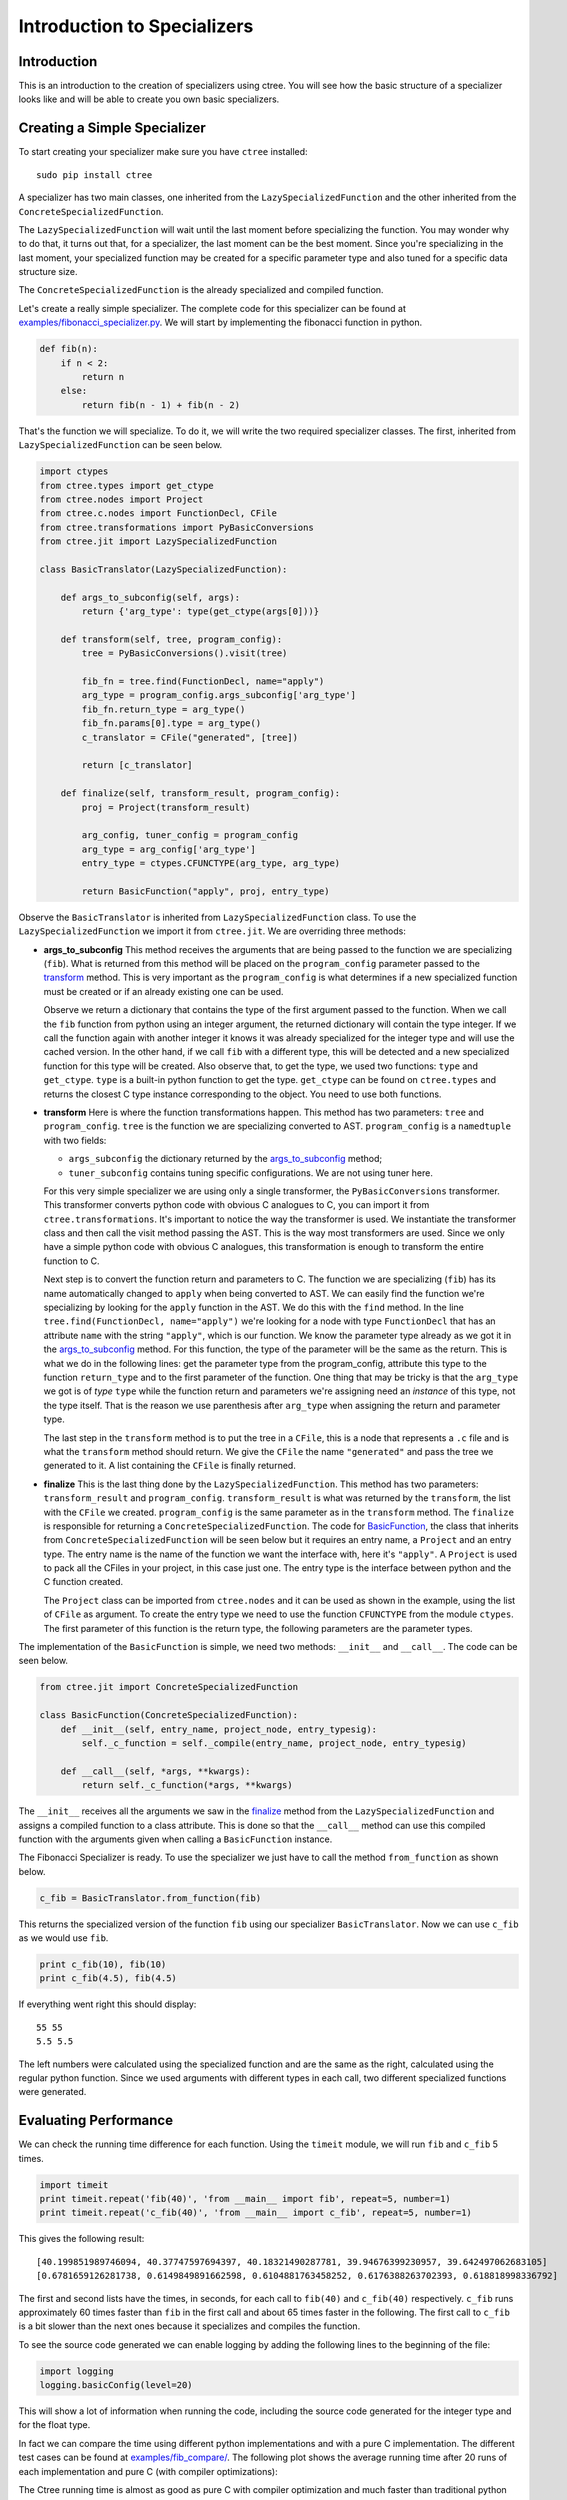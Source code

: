 ============================
Introduction to Specializers
============================

Introduction
------------
This is an introduction to the creation of specializers using ctree. You will
see how the basic structure of a specializer looks like and will be able to
create you own basic specializers.


Creating a Simple Specializer
-----------------------------
To start creating your specializer make sure you have ``ctree`` installed::

    sudo pip install ctree

A specializer has two main classes, one inherited from the
``LazySpecializedFunction`` and the other inherited from the
``ConcreteSpecializedFunction``.

The ``LazySpecializedFunction`` will wait until the last moment before
specializing the function. You may wonder why to do that, it turns out that,
for a specializer, the last moment can be the best moment. Since you're
specializing in the last moment, your specialized function may be
created for a specific parameter type and also tuned for a specific data
structure size.

The ``ConcreteSpecializedFunction`` is the already specialized and compiled
function.

Let's create a really simple specializer. The complete code for this
specializer can be found at `<examples/fibonacci_specializer.py>`_. We will
start by implementing the fibonacci function in python.

.. code:: python

    def fib(n):
        if n < 2:
            return n
        else:
            return fib(n - 1) + fib(n - 2)

That's the function we will specialize. To do it, we will write the two
required specializer classes. The first, inherited from
``LazySpecializedFunction`` can be seen below.

.. code:: python

    import ctypes
    from ctree.types import get_ctype
    from ctree.nodes import Project
    from ctree.c.nodes import FunctionDecl, CFile
    from ctree.transformations import PyBasicConversions
    from ctree.jit import LazySpecializedFunction

    class BasicTranslator(LazySpecializedFunction):

        def args_to_subconfig(self, args):
            return {'arg_type': type(get_ctype(args[0]))}

        def transform(self, tree, program_config):
            tree = PyBasicConversions().visit(tree)

            fib_fn = tree.find(FunctionDecl, name="apply")
            arg_type = program_config.args_subconfig['arg_type']
            fib_fn.return_type = arg_type()
            fib_fn.params[0].type = arg_type()
            c_translator = CFile("generated", [tree])

            return [c_translator]

        def finalize(self, transform_result, program_config):
            proj = Project(transform_result)

            arg_config, tuner_config = program_config
            arg_type = arg_config['arg_type']
            entry_type = ctypes.CFUNCTYPE(arg_type, arg_type)

            return BasicFunction("apply", proj, entry_type)

Observe the ``BasicTranslator`` is inherited from ``LazySpecializedFunction``
class. To use the ``LazySpecializedFunction`` we import it from ``ctree.jit``.
We are overriding three methods:

.. _`args_to_subconfig`:

- **args_to_subconfig** This method receives the arguments that are being
  passed to the function we are specializing (``fib``). What is returned from
  this method will be placed on the ``program_config`` parameter passed to the
  transform_ method. This is very important as the ``program_config`` is what
  determines if a new specialized function must be created or if an already
  existing one can be used.

  Observe we return a dictionary that contains the type of the first argument
  passed to the function. When we call the ``fib`` function from python using
  an integer argument, the returned dictionary will contain the type integer.
  If we call the function again with another integer it knows it was already
  specialized for the integer type and will use the cached version. In the
  other hand, if we call ``fib`` with a different type, this will be detected
  and a new specialized function for this type will be created. Also observe
  that, to get the type, we used two functions: ``type`` and ``get_ctype``.
  ``type`` is a built-in python function to get the type. ``get_ctype`` can be
  found on ``ctree.types`` and returns the closest C type instance
  corresponding to the object. You need to use both functions.

.. _transform:

- **transform** Here is where the function transformations happen. This method
  has two parameters: ``tree`` and ``program_config``. ``tree`` is the function
  we are specializing converted to AST. ``program_config`` is a ``namedtuple``
  with two fields:

  - ``args_subconfig`` the dictionary returned by the `args_to_subconfig`_
    method;
  - ``tuner_subconfig`` contains tuning specific configurations. We are not
    using tuner here.

  For this very simple specializer we are using only a single transformer, the
  ``PyBasicConversions`` transformer. This transformer converts python code
  with obvious C analogues to C, you can import it from
  ``ctree.transformations``. It's important to notice the way the transformer
  is used. We instantiate the transformer class and then call the visit method
  passing the AST. This is the way most transformers are used. Since we only
  have a simple python code with obvious C analogues, this transformation is
  enough to transform the entire function to C.

  Next step is to convert the function return and parameters to C. The function
  we are specializing (``fib``) has its name automatically changed to ``apply``
  when being converted to AST. We can easily find the function we're
  specializing by looking for the ``apply`` function in the AST. We do this
  with the ``find`` method. In the line
  ``tree.find(FunctionDecl, name="apply")`` we're looking for a node with type
  ``FunctionDecl`` that has an attribute ``name`` with the string ``"apply"``,
  which is our function. We know the parameter type already as we got it in the
  `args_to_subconfig`_ method. For this function, the type of the parameter
  will be the same as the return. This is what we do in the following lines:
  get the parameter type from the program_config, attribute this type to the
  function ``return_type`` and to the first parameter of the function. One
  thing that may be tricky is that the ``arg_type`` we got is of *type*
  ``type`` while the function return and parameters we're assigning need an
  *instance* of this type, not the type itself. That is the reason we use
  parenthesis after ``arg_type`` when assigning the return and parameter type.

  The last step in the ``transform`` method is to put the tree in a ``CFile``,
  this is a node that represents a ``.c`` file and is what the ``transform``
  method should return. We give the ``CFile`` the name ``"generated"`` and pass
  the tree we generated to it. A list containing the ``CFile`` is finally
  returned.

.. _finalize:

- **finalize** This is the last thing done by the ``LazySpecializedFunction``.
  This method has two parameters: ``transform_result`` and ``program_config``.
  ``transform_result`` is what was returned by the ``transform``, the list with
  the ``CFile`` we created. ``program_config`` is the same parameter as in the
  ``transform`` method. The ``finalize`` is responsible for returning a
  ``ConcreteSpecializedFunction``. The code for BasicFunction_, the class that
  inherits from ``ConcreteSpecializedFunction`` will be seen below but it
  requires an entry name, a ``Project`` and an entry type. The entry name is
  the name of the function we want the interface with, here it's ``"apply"``. A
  ``Project`` is used to pack all the CFiles in your project, in this case just
  one. The entry type is the interface between python and the C function
  created.

  The ``Project`` class can be imported from ``ctree.nodes`` and it can be used
  as shown in the example, using the list of ``CFile`` as argument. To create
  the entry type we need to use the function ``CFUNCTYPE`` from the module
  ``ctypes``. The first parameter of this function is the return type, the
  following parameters are the parameter types.

.. _BasicFunction:

The implementation of the ``BasicFunction`` is simple, we need two methods:
``__init__`` and ``__call__``. The code can be seen below.

.. code:: python

    from ctree.jit import ConcreteSpecializedFunction

    class BasicFunction(ConcreteSpecializedFunction):
        def __init__(self, entry_name, project_node, entry_typesig):
            self._c_function = self._compile(entry_name, project_node, entry_typesig)

        def __call__(self, *args, **kwargs):
            return self._c_function(*args, **kwargs)


The ``__init__`` receives all the arguments we saw in the finalize_ method from
the ``LazySpecializedFunction`` and assigns a compiled function to a class
attribute. This is done so that the ``__call__`` method can use this compiled
function with the arguments given when calling a ``BasicFunction`` instance.

The Fibonacci Specializer is ready. To use the specializer we just have to call
the method ``from_function`` as shown below.

.. code:: python

    c_fib = BasicTranslator.from_function(fib)

This returns the specialized version of the function ``fib`` using our
specializer ``BasicTranslator``. Now we can use ``c_fib`` as we would use
``fib``.

.. code:: python

    print c_fib(10), fib(10)
    print c_fib(4.5), fib(4.5)

If everything went right this should display::

    55 55
    5.5 5.5

The left numbers were calculated using the specialized function and are the
same as the right, calculated using the regular python function. Since we used
arguments with different types in each call, two different specialized
functions were generated.

Evaluating Performance
----------------------
We can check the running time difference for each function. Using the
``timeit`` module, we will run ``fib`` and ``c_fib`` 5 times.

.. code:: python

    import timeit
    print timeit.repeat('fib(40)', 'from __main__ import fib', repeat=5, number=1)
    print timeit.repeat('c_fib(40)', 'from __main__ import c_fib', repeat=5, number=1)

This gives the following result::

    [40.199851989746094, 40.37747597694397, 40.18321490287781, 39.94676399230957, 39.642497062683105]
    [0.6781659126281738, 0.6149849891662598, 0.6104881763458252, 0.6176388263702393, 0.618818998336792]

The first and second lists have the times, in seconds, for each call to
``fib(40)`` and ``c_fib(40)`` respectively. ``c_fib`` runs approximately 60
times faster than ``fib`` in the first call and about 65 times faster in the
following. The first call to ``c_fib`` is a bit slower than the next ones
because it specializes and compiles the function.

To see the source code generated we can enable logging by adding the following
lines to the beginning of the file:

.. code:: python

    import logging
    logging.basicConfig(level=20)

This will show a lot of information when running the code, including the source
code generated for the integer type and for the float type.

In fact we can compare the time using different python implementations and with
a pure C implementation. The different test cases can be found at
`<examples/fib_compare/>`_. The following plot shows the average running time
after 20 runs of each implementation and pure C (with compiler optimizations):

.. image:: images/fib_implementations.png
   :width: 1000px

The Ctree running time is almost as good as pure C with compiler optimization
and much faster than traditional python implementations. Those times are for
the ``fibonacci(40)`` function, with more complex specializer the time
differences can become even more evident.

This specializer was quite simple to implement as we could convert everything
to C using only the ``PyBasicConversions`` transformer. For more interesting
specializers we will need to create our own Visitors and Transformers as we
will see in the next section.


Specializer Project
-------------------
To better organize your specializer files it's a good practice to create a
specializer project. Ctree makes the process very easy.

Create a specializer project with the help of the ``ctree`` command, ``-sp``
stands for *start project*::

    ctree -sp project_name

A directory with the project structure will be created inside the current
directory, using the *project_name* you provided.

Project Files
.............
Go into the directory created. You will notice that all the project structure
is already there.

.. image:: images/project_files.png
   :width: 800px

Here is a description of each file and directory purpose:

- **project_name/** will be your project name, it is used to store the actual
  specializer. Inside there are already two files: **__init__.py** and
  **main.py**;

  - **__init__.py** is used to mark the directory as a Python package, you can
    also put initialization code for your specializer package here;
  - **main.py** is where we will put the main class for the specializer, if you
    look inside the file you will see it already contains a class named
    *project_name* inherited from *LazySpecializedFunction*.

- **README.rst** should contain a brief explanation about what the specializer
  do and how to use it, more detailed explanation should be placed in the doc
  subdirectory;
- **__init__.py** same purpose as the other __init__.py file;
- **cache/** will be used by ctree for cache;
- **doc/** contains the documentation files for the specializer;
- **examples/** contains examples on applications and on how to use the
  specializer;
- **setup.py** is the setup for the specializer package, contains all the
  dependencies used by the specializer;
- **templates/** contains C code templates, more details about C templates will
  be seen in the next sections;
- **tests/** contains the specializer tests, usually in the form of python
  *unittest*.
